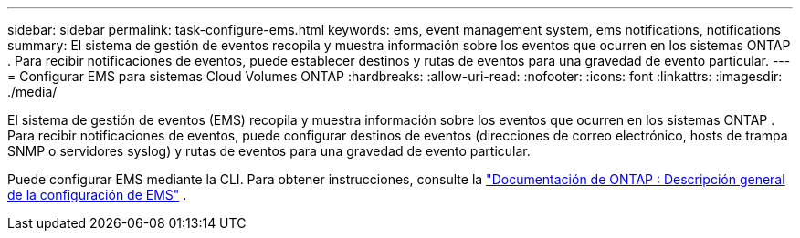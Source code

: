 ---
sidebar: sidebar 
permalink: task-configure-ems.html 
keywords: ems, event management system, ems notifications, notifications 
summary: El sistema de gestión de eventos recopila y muestra información sobre los eventos que ocurren en los sistemas ONTAP .  Para recibir notificaciones de eventos, puede establecer destinos y rutas de eventos para una gravedad de evento particular. 
---
= Configurar EMS para sistemas Cloud Volumes ONTAP
:hardbreaks:
:allow-uri-read: 
:nofooter: 
:icons: font
:linkattrs: 
:imagesdir: ./media/


[role="lead"]
El sistema de gestión de eventos (EMS) recopila y muestra información sobre los eventos que ocurren en los sistemas ONTAP .  Para recibir notificaciones de eventos, puede configurar destinos de eventos (direcciones de correo electrónico, hosts de trampa SNMP o servidores syslog) y rutas de eventos para una gravedad de evento particular.

Puede configurar EMS mediante la CLI.  Para obtener instrucciones, consulte la https://docs.netapp.com/us-en/ontap/error-messages/index.html["Documentación de ONTAP : Descripción general de la configuración de EMS"^] .
